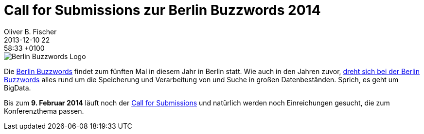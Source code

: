 = Call for Submissions zur Berlin Buzzwords 2014
Oliver B. Fischer
2013-12-10 22:58:33 +0100
:jbake-type: post
:jbake-tags: hinweise
:jbake-status: published

image::/grafix/2014/Logo.png[Berlin Buzzwords Logo, role="left"]

Die http://berlinbuzzwords.de/[Berlin Buzzwords] findet
zum fünften Mal in diesem Jahr in Berlin statt. Wie auch
in den Jahren zuvor, 
http://berlinbuzzwords.de/about[dreht sich bei der Berlin Buzzwords]
alles rund um die Speicherung und Verarbeitung von 
und Suche in großen Datenbeständen. Sprich, es geht um BigData.

Bis zum **9. Februar 2014** läuft noch der 
http://berlinbuzzwords.de/call-submissions[Call for Submissions]
und natürlich werden noch Einreichungen gesucht, die zum 
Konferenzthema passen.
